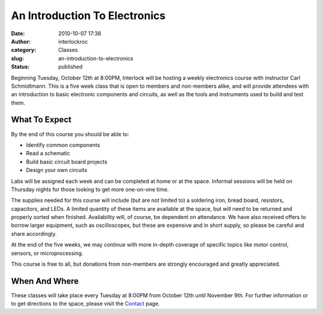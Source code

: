 An Introduction To Electronics
##############################
:date: 2010-10-07 17:38
:author: interlockroc
:category: Classes
:slug: an-introduction-to-electronics
:status: published

Beginning Tuesday, October 12th at 8:00PM, Interlock will be hosting a
weekly electronics course with instructor Carl Schmidtmann. This is a
five week class that is open to members and non-members alike, and will
provide attendees with an introduction to basic electronic components
and circuits, as well as the tools and instruments used to build and
test them.

What To Expect
~~~~~~~~~~~~~~

By the end of this course you should be able to:

-  Identify common components
-  Read a schematic
-  Build basic circuit board projects
-  Design your own circuits

Labs will be assigned each week and can be completed at home or at the
space. Informal sessions will be held on Thursday nights for those
looking to get more one-on-one time.

The supplies needed for this course will include (but are not limited
to) a soldering iron, bread board, resistors, capacitors, and LEDs. A
limited quantity of these items are available at the space, but will
need to be returned and properly sorted when finished. Availability
will, of course, be dependent on attendance. We have also received
offers to borrow larger equipment, such as oscilloscopes, but these are
expensive and in short supply, so please be careful and share
accordingly.

At the end of the five weeks, we may continue with more in-depth
coverage of specific topics like motor control, sensors, or
microprocessing.

This course is free to all, but donations from non-members are strongly
encouraged and greatly appreciated.

When And Where
~~~~~~~~~~~~~~

These classes will take place every Tuesday at 8:00PM from October 12th
until November 9th. For further information or to get directions to the
space, please visit the
`Contact <http://www.interlockroc.org/contact/>`__ page.
